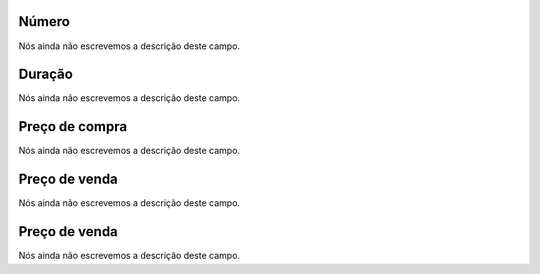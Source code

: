 
.. _callArchive-calledstation:

Número
"""""""

| Nós ainda não escrevemos a descrição deste campo.




.. _callArchive-sessiontime:

Duração
"""""""""

| Nós ainda não escrevemos a descrição deste campo.




.. _callArchive-buycost:

Preço de compra
""""""""""""""""

| Nós ainda não escrevemos a descrição deste campo.




.. _callArchive-sessionbill:

Preço de venda
"""""""""""""""

| Nós ainda não escrevemos a descrição deste campo.




.. _callArchive-agent_bill:

Preço de venda
"""""""""""""""

| Nós ainda não escrevemos a descrição deste campo.



